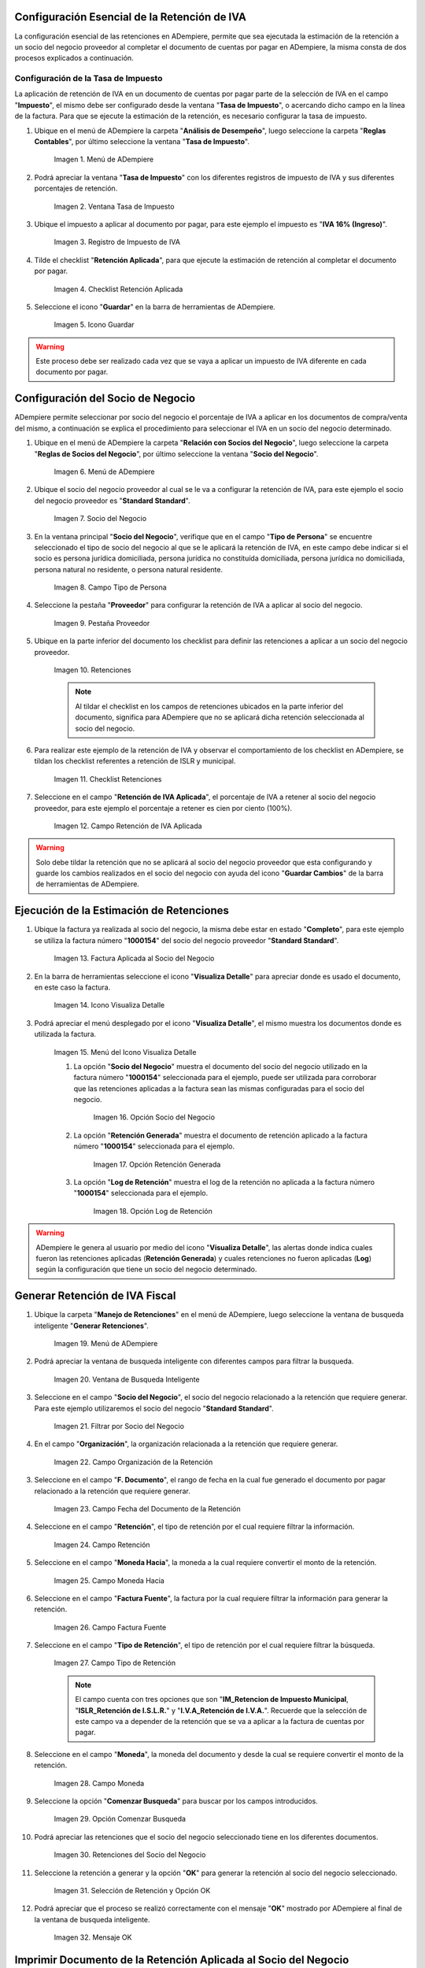 .. |Menú de ADempiere1| image:: resources/menutasa.png
.. |Ventana Tasa de Impuesto| image:: resources/ventanatasa.png
.. |Registro de Impuesto de IVA| image:: resources/registrotasa.png 
.. |Checklist Retención Aplicada| image:: resources/tildartasa.png 
.. |Icono Guardar| image:: resources/guardartasa.png
.. |Menú de ADempiere2| image:: resources/menu.png
.. |Socio del Negocio| image:: resources/socio.png
.. |Campo Tipo de Persona| image:: resources/tipoperso.png 
.. |Pestaña Proveedor| image:: resources/proveedor.png 
.. |Retenciones| image:: resources/retenciones.png
.. |Checklist Retenciones| image:: resources/check.png 
.. |Campo Retención de IVA Aplicada| image:: resources/selecporcentaje.png 
.. |Factura Aplicada al Socio del Negocio| image:: resources/factura.png 
.. |Icono Visualiza Detalle| image:: resources/visudetalle.png 
.. |Menú del Icono Visualiza Detalle| image:: resources/submenu.png 
.. |Opción Socio del Negocio| image:: resources/opcionsocio.png 
.. |Opción Retención Generada| image:: resources/retencion.png 
.. |Opción Log de Retención| image:: resources/log.png 
.. |Menú de ADempiere3| image:: resources/menugenerar.png 
.. |Ventana de Busqueda Inteligente| image:: resources/ventana.png 
.. |Filtrar por Socio del Negocio| image:: resources/selecsocio.png 
.. |filtrar por organización| image:: resources/filtrarorg.png
.. |filtrar por fecha del documento| image:: resources/filtrarfechadoc.png
.. |filtrar por retención| image:: resources/filtrarretencion.png
.. |campo moneda hacia| image:: resources/monedahacia.png
.. |filtrar por factura fuente| image:: resources/filtrarfactfuente.png
.. |filtrar por tipo de retención| image:: resources/filtrartiporetencion.png
.. |campo moneda| image:: resources/moneda.png
.. |Opción Comenzar Busqueda| image:: resources/opcioncomenzar.png 
.. |Retenciones del Socio del Negocio| image:: resources/socioretenciones.png 
.. |Selección de Retención y Opción OK| image:: resources/ok.png 
.. |Mensaje OK| image:: resources/final.png 
.. |Menú de ADempiere4| image:: resources/menudoc.png 
.. |Ventana Documentos por Pagar| image:: resources/ventanadoc.png 
.. |Icono Encontrar Registro| image:: resources/iconobuscar.png 
.. |Buscador Avanzado| image:: resources/buscador.png 
.. |Icono Nuevo| image:: resources/nuevo.png 
.. |Selección Socio del Negocio| image:: resources/nomsocio.png 
.. |Selección Tipo de Documento Destino| image:: resources/docdestino.png 
.. |Selección Fecha Contable| image:: resources/fecha.png 
.. |Opción OK| image:: resources/opcionok.png 
.. |Opción Imprimir| image:: resources/imprimir.png 
.. |Documento de Retención| image:: resources/doc.png 


.. _documento/retención-iva:

**Configuración Esencial de la Retención de IVA**
=================================================

La configuración esencial de las retenciones en ADempiere, permite que sea ejecutada la estimación de la retención a un socio del negocio proveedor al completar el documento de cuentas por pagar en ADempiere, la misma consta de dos procesos explicados a continuación.

**Configuración de la Tasa de Impuesto**
****************************************

La aplicación de retención de IVA en un documento de cuentas por pagar parte de la selección de IVA en el campo "**Impuesto**", el mismo debe ser configurado desde la ventana "**Tasa de Impuesto**", o acercando dicho campo en la línea de la factura. Para que se ejecute la estimación de la retención, es necesario configurar la tasa de impuesto.

#. Ubique en el menú de ADempiere la carpeta "**Análisis de Desempeño**", luego seleccione la carpeta "**Reglas Contables**", por último seleccione la ventana "**Tasa de Impuesto**".

    |Menú de ADempiere1| 
    
    Imagen 1. Menú de ADempiere

#. Podrá apreciar la ventana "**Tasa de Impuesto**" con los diferentes registros de impuesto de IVA y sus diferentes porcentajes de retención.

    |Ventana Tasa de Impuesto| 
    
    Imagen 2. Ventana Tasa de Impuesto

#. Ubique el impuesto a aplicar al documento por pagar, para este ejemplo el impuesto es "**IVA 16% (Ingreso)**".

    |Registro de Impuesto de IVA| 
    
    Imagen 3. Registro de Impuesto de IVA

#. Tilde el checklist "**Retención Aplicada**", para que ejecute la estimación de retención al completar el documento por pagar.

    |Checklist Retención Aplicada| 
    
    Imagen 4. Checklist Retención Aplicada

#. Seleccione el icono "**Guardar**" en la barra de herramientas de ADempiere.

    |Icono Guardar| 
    
    Imagen 5. Icono Guardar

.. warning:: 

    Este proceso debe ser realizado cada vez que se vaya a aplicar un impuesto de IVA diferente en cada documento por pagar.

**Configuración del Socio de Negocio**
======================================

ADempiere permite seleccionar por socio del negocio el porcentaje de IVA a aplicar en los documentos de compra/venta del mismo, a continuación se explica el procedimiento para seleccionar el IVA en un socio del negocio determinado.

#. Ubique en el menú de ADempiere la carpeta "**Relación con Socios del Negocio**", luego seleccione la carpeta "**Reglas de Socios del Negocio**", por último seleccione la ventana "**Socio del Negocio**".

    |Menú de ADempiere2| 
    
    Imagen 6. Menú de ADempiere

#. Ubique el socio del negocio proveedor al cual se le va a configurar la retención de IVA, para este ejemplo el socio del negocio proveedor es "**Standard Standard**".

    |Socio del Negocio| 
    
    Imagen 7. Socio del Negocio

#. En la ventana principal "**Socio del Negocio**", verifique que en el campo "**Tipo de Persona**" se encuentre seleccionado el tipo de socio del negocio al que se le aplicará la retención de IVA, en este campo debe indicar si el socio es persona jurídica domiciliada, persona jurídica no constituída domiciliada, persona jurídica no domiciliada, persona natural no residente, o persona natural residente. 

    |Campo Tipo de Persona| 
    
    Imagen 8. Campo Tipo de Persona

#. Seleccione la pestaña "**Proveedor**" para configurar la retención de IVA a aplicar al socio del negocio.

    |Pestaña Proveedor| 
    
    Imagen 9. Pestaña Proveedor

#. Ubique en la parte inferior del documento los checklist para definir las retenciones a aplicar a un socio del negocio proveedor.

    |Retenciones| 
    
    Imagen 10. Retenciones

    .. note::

        Al tildar el checklist en los campos de retenciones ubicados en la parte inferior del documento, significa para ADempiere que no se aplicará dicha retención seleccionada al socio del negocio.

#. Para realizar este ejemplo de la retención de IVA y observar el comportamiento de los checklist en ADempiere, se tildan los checklist referentes a retención de ISLR y municipal.

    |Checklist Retenciones| 
    
    Imagen 11. Checklist Retenciones

#. Seleccione en el campo "**Retención de IVA Aplicada**", el porcentaje de IVA a retener al socio del negocio proveedor, para este ejemplo el porcentaje a retener es cien por ciento (100%).

    |Campo Retención de IVA Aplicada| 
    
    Imagen 12. Campo Retención de IVA Aplicada

.. warning::

    Solo debe tildar la retención que no se aplicará al socio del negocio proveedor que esta configurando y guarde los cambios realizados en el socio del negocio con ayuda del icono "**Guardar Cambios**" de la barra de herramientas de ADempiere.

**Ejecución de la Estimación de Retenciones**
=============================================

#. Ubique la factura ya realizada al socio del negocio, la misma debe estar en estado "**Completo**", para este ejemplo se utiliza la factura número "**1000154**" del socio del negocio proveedor "**Standard Standard**".

    |Factura Aplicada al Socio del Negocio| 

    Imagen 13. Factura Aplicada al Socio del Negocio

#. En la barra de herramientas seleccione el icono "**Visualiza Detalle**" para apreciar donde es usado el documento, en este caso la factura.

    |Icono Visualiza Detalle| 
    
    Imagen 14. Icono Visualiza Detalle

#. Podrá apreciar el menú desplegado por el icono "**Visualiza Detalle**", el mismo muestra los documentos donde es utilizada la factura.

    |Menú del Icono Visualiza Detalle| 
    
    Imagen 15. Menú del Icono Visualiza Detalle

    #. La opción "**Socio del Negocio**" muestra el documento del socio del negocio utilizado en la factura número "**1000154**" seleccionada para el ejemplo, puede ser utilizada para corroborar que las retenciones aplicadas a la factura sean las mismas configuradas para el socio del negocio.

        |Opción Socio del Negocio| 
        
        Imagen 16. Opción Socio del Negocio

    #. La opción "**Retención Generada**" muestra el documento de retención aplicado a la factura número "**1000154**" seleccionada para el ejemplo.

        |Opción Retención Generada|  
        
        Imagen 17. Opción Retención Generada

    #. La opción "**Log de Retención**" muestra el log de la retención no aplicada a la factura número "**1000154**" seleccionada para el ejemplo.

        |Opción Log de Retención|
        
        Imagen 18. Opción Log de Retención

.. warning:: 

    ADempiere le genera al usuario por medio del icono "**Visualiza Detalle**", las alertas donde indica cuales fueron las retenciones aplicadas (**Retención Generada**) y cuales retenciones no fueron aplicadas (**Log**) según la configuración que tiene un socio del negocio determinado.

**Generar Retención de IVA Fiscal**
===================================

#. Ubique la carpeta "**Manejo de Retenciones**" en el menú de ADempiere, luego seleccione la ventana de busqueda inteligente "**Generar Retenciones**".

    |Menú de ADempiere3| 
    
    Imagen 19. Menú de ADempiere

#. Podrá apreciar la ventana de busqueda inteligente con diferentes campos para filtrar la busqueda.

    |Ventana de Busqueda Inteligente| 
    
    Imagen 20. Ventana de Busqueda Inteligente

#. Seleccione en el campo "**Socio del Negocio**",  el socio del negocio relacionado a la retención que requiere generar. Para este ejemplo utilizaremos el socio del negocio "**Standard Standard**".

    |Filtrar por Socio del Negocio| 
    
    Imagen 21. Filtrar por Socio del Negocio

#. En el campo "**Organización**", la organización relacionada a la retención que requiere generar.

    |filtrar por organización|

    Imagen 22. Campo Organización de la Retención

3. Seleccione en el campo "**F. Documento**", el rango de fecha en la cual fue generado el documento por pagar relacionado a la retención que requiere generar.

    |filtrar por fecha del documento|

    Imagen 23. Campo Fecha del Documento de la Retención

#. Seleccione en el campo "**Retención**", el tipo de retención por el cual requiere filtrar la información.

    |filtrar por retención|

    Imagen 24. Campo Retención

#. Seleccione en el campo "**Moneda Hacia**", la moneda a la cual requiere convertir el monto de la retención.

    |campo moneda hacia|

    Imagen 25. Campo Moneda Hacia

#. Seleccione en el campo "**Factura Fuente**", la factura por la cual requiere filtrar la información para generar la retención.

    |filtrar por factura fuente|

    Imagen 26. Campo Factura Fuente

#. Seleccione en el campo "**Tipo de Retención**", el tipo de retención por el cual requiere filtrar la búsqueda.

    |filtrar por tipo de retención|

    Imagen 27. Campo Tipo de Retención

    .. note::

        El campo cuenta con tres opciones que son "**IM_Retencion de Impuesto Municipal**, "**ISLR_Retención de I.S.L.R.**" y "**I.V.A_Retención de I.V.A.**". Recuerde que la selección de este campo va a depender de la retención que se va a aplicar a la factura de cuentas por pagar.

#. Seleccione en el campo "**Moneda**", la moneda del documento y desde la cual se requiere convertir el monto de la retención.

    |campo moneda|

    Imagen 28. Campo Moneda

#. Seleccione la opción "**Comenzar Busqueda**" para buscar por los campos introducidos.

    |Opción Comenzar Busqueda| 

    Imagen 29. Opción Comenzar Busqueda

#. Podrá apreciar las retenciones que el socio del negocio seleccionado tiene en los diferentes documentos.

    |Retenciones del Socio del Negocio|  

    Imagen 30. Retenciones del Socio del Negocio

#. Seleccione la retención a generar y la opción "**OK**" para generar la retención al socio del negocio seleccionado.

    |Selección de Retención y Opción OK| 

    Imagen 31. Selección de Retención y Opción OK

#. Podrá apreciar que el proceso se realizó correctamente con el mensaje "**OK**" mostrado por ADempiere al final de la ventana de busqueda inteligente.

    |Mensaje OK| 

    Imagen 32. Mensaje OK

**Imprimir Documento de la Retención Aplicada al Socio del Negocio**
====================================================================

#. Ubique en el menú de ADempiere la carpeta "**Gestión de Compras**" y luego seleccione la ventana "**Documentos por Pagar**".

    |Menú de ADempiere4| 
    
    Imagen 33. Menú de ADempiere

#. Podrá apreciar la ventana "**Documentos por Pagar**" donde se encuentran todos los registros que posee la misma.

    |Ventana Documentos por Pagar|
    
    Imagen 34. Ventana Documentos por Pagar

#. Seleccione el icono "**Encontrar Registro**" en la barra de herramientas de ADempiere, para realizar una busqueda avanzada del documento de retención generado.

    |Icono Encontrar Registro| 
    
    Imagen 35. Icono Encontrar Registro

#. Seleccione la pestaña "**Avanzado**" para filtrar la busqueda por "**Socio del Negocio**", "**Tipo de Documento de Retención de Cuentas por Pagar**" y "**Fecha de la Retención**".

    |Buscador Avanzado| 
    
    Imagen 36. Buscador Avanzado

#. Seleccione el icono "**Nuevo**" para generar el número de filas de busqueda que se necesitan, para este ejemplo se necesitan tres (3) filas.

    |Icono Nuevo| 
    
    Imagen 37. Icono Nuevo

    #. Seleccione en la primera fila la opción "**Socio del Negocio**" y introduzca el nombre del socio del negocio en la columna "**Valor Consulta**", para este ejemplo el socio del negocio es "**Standard Standard**".

        |Selección Socio del Negocio| 
        
        Imagen 38. Selección Socio del Negocio

    #. Seleccione en la segunda fila la opción "**Tipo de Documento Destino**" y seleccione en la columna "**Valor Consulta**" el tipo de documento destino, para este ejemplo el tipo de documento destino es "**Retención de IVA Cuentas por Pagar**".

        |Selección Tipo de Documento Destino| 
        
        Imagen 39. Selección Tipo de Documento Destino

    #. Seleccione en la tercera fila la opción "**Fecha Contable**" y seleccione en la columna "**Valor Consulta**" la fecha en la que se realizo la retención, para este ejemplo la fecha es "**11/11/2020**".

        |Selección Fecha Contable| 
        
        Imagen 40. Selección Fecha Contable

    #. Seleccione la opción "**OK**" para realizar la busqueda filtrada por los campos seleccionados.

        |Opción OK| 
        
        Imagen 41. Opción OK

#. Seleccione en la barra de herramientas de ADempiere el icono "**Imprimir**", para imprimir el documento de retención buscado.

    |Opción Imprimir|  
    
    Imagen 42. Opción Imprimir

#. Podrá apreciar el documento de retención de la siguiente manera.

    |Documento de Retención| 
    
    Imagen 43. Documento de Retención
